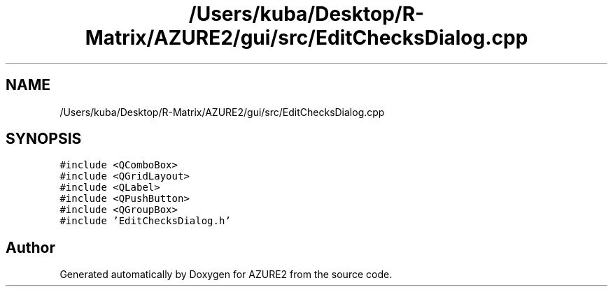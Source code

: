 .TH "/Users/kuba/Desktop/R-Matrix/AZURE2/gui/src/EditChecksDialog.cpp" 3AZURE2" \" -*- nroff -*-
.ad l
.nh
.SH NAME
/Users/kuba/Desktop/R-Matrix/AZURE2/gui/src/EditChecksDialog.cpp
.SH SYNOPSIS
.br
.PP
\fC#include <QComboBox>\fP
.br
\fC#include <QGridLayout>\fP
.br
\fC#include <QLabel>\fP
.br
\fC#include <QPushButton>\fP
.br
\fC#include <QGroupBox>\fP
.br
\fC#include 'EditChecksDialog\&.h'\fP
.br

.SH "Author"
.PP 
Generated automatically by Doxygen for AZURE2 from the source code\&.
